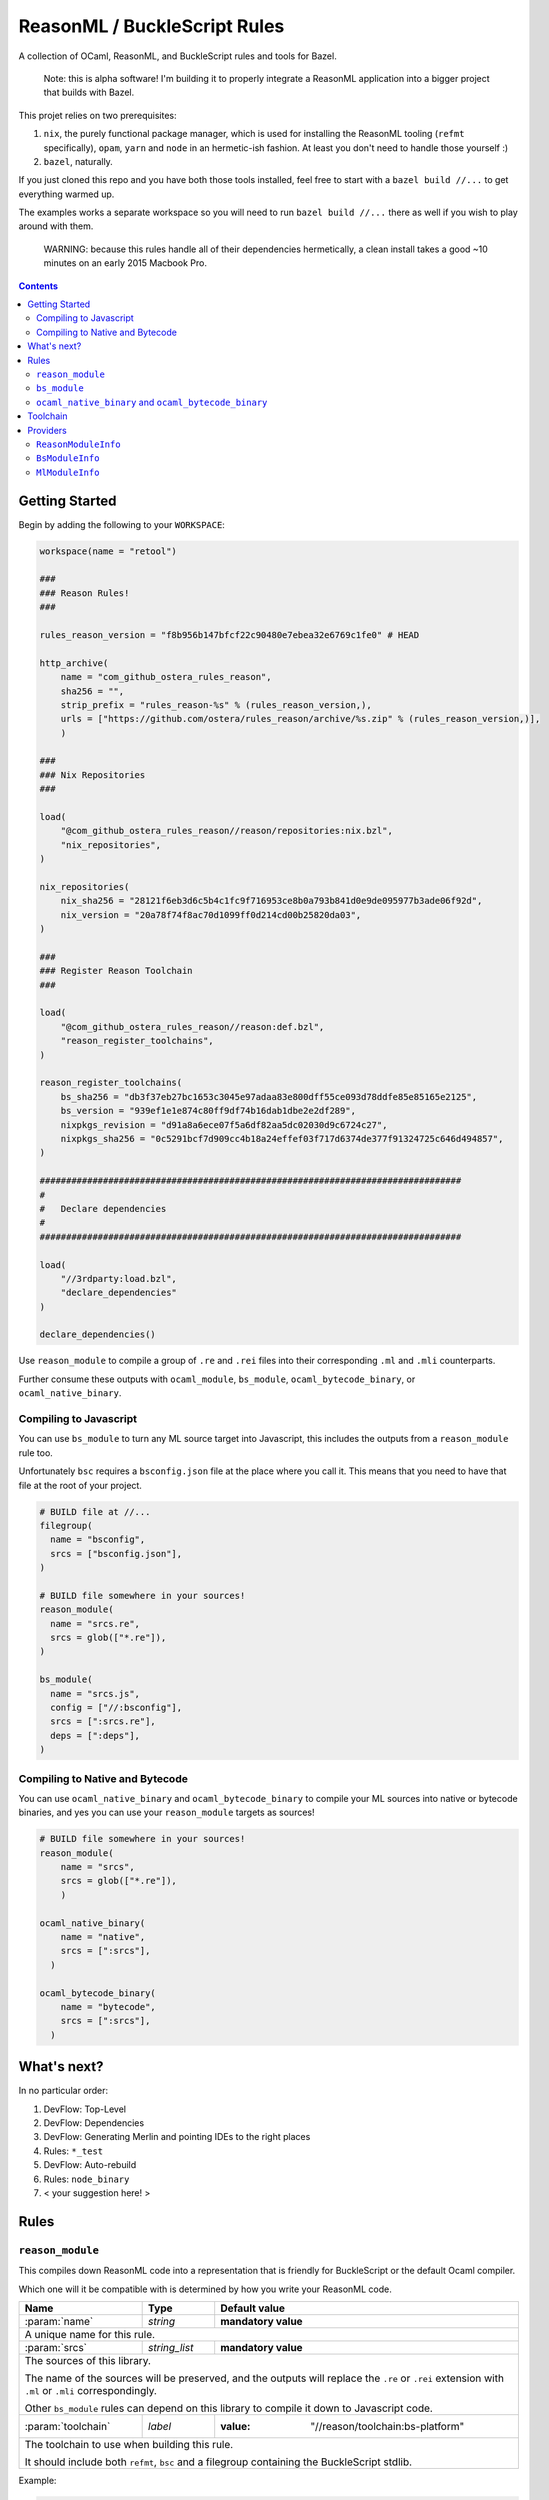 .. role:: param(kbd)
.. role:: type(emphasis)
.. role:: value(code)
.. |mandatory| replace:: **mandatory value**


ReasonML / BuckleScript Rules
==============================

.. image:: https://travis-ci.org/ostera/rules_reason.svg?branch=master
  :target: https://travis-ci.org/ostera/rules_reason

A collection of OCaml, ReasonML, and BuckleScript rules and tools for Bazel.

  Note: this is alpha software! I'm building it to properly integrate a ReasonML
  application into a bigger project that builds with Bazel.

This projet relies on two prerequisites:

1. ``nix``, the purely functional package manager, which is used for installing the ReasonML tooling (``refmt`` specifically), ``opam``, ``yarn`` and ``node`` in an hermetic-ish fashion. At least you don't need to handle those yourself :)
#. ``bazel``, naturally.


If you just cloned this repo and you have both those tools installed, feel free
to start with a ``bazel build //...`` to get everything warmed up.

The examples works a separate workspace so you will need to run ``bazel build //...``
there as well if you wish to play around with them.

  WARNING: because this rules handle all of their dependencies hermetically, a
  clean install takes a good ~10 minutes on an early 2015 Macbook Pro.

.. contents:: :depth: 2

Getting Started
---------------

Begin by adding the following to your ``WORKSPACE``:

.. code:: bzl

  workspace(name = "retool")

  ###
  ### Reason Rules!
  ###

  rules_reason_version = "f8b956b147bfcf22c90480e7ebea32e6769c1fe0" # HEAD

  http_archive(
      name = "com_github_ostera_rules_reason",
      sha256 = "",
      strip_prefix = "rules_reason-%s" % (rules_reason_version,),
      urls = ["https://github.com/ostera/rules_reason/archive/%s.zip" % (rules_reason_version,)],
      )

  ###
  ### Nix Repositories
  ###

  load(
      "@com_github_ostera_rules_reason//reason/repositories:nix.bzl",
      "nix_repositories",
  )

  nix_repositories(
      nix_sha256 = "28121f6eb3d6c5b4c1fc9f716953ce8b0a793b841d0e9de095977b3ade06f92d",
      nix_version = "20a78f74f8ac70d1099ff0d214cd00b25820da03",
  )

  ###
  ### Register Reason Toolchain
  ###

  load(
      "@com_github_ostera_rules_reason//reason:def.bzl",
      "reason_register_toolchains",
  )

  reason_register_toolchains(
      bs_sha256 = "db3f37eb27bc1653c3045e97adaa83e800dff55ce093d78ddfe85e85165e2125",
      bs_version = "939ef1e1e874c80ff9df74b16dab1dbe2e2df289",
      nixpkgs_revision = "d91a8a6ece07f5a6df82aa5dc02030d9c6724c27",
      nixpkgs_sha256 = "0c5291bcf7d909cc4b18a24effef03f717d6374de377f91324725c646d494857",
  )

  ################################################################################
  #
  #   Declare dependencies
  #
  ################################################################################

  load(
      "//3rdparty:load.bzl",
      "declare_dependencies"
  )

  declare_dependencies()


Use ``reason_module`` to compile a group of ``.re`` and ``.rei`` files into their
corresponding ``.ml`` and ``.mli`` counterparts.

Further consume these outputs with ``ocaml_module``, ``bs_module``,
``ocaml_bytecode_binary``, or ``ocaml_native_binary``.

Compiling to Javascript
~~~~~~~~~~~~~~~~~~~~~~~~~~~

You can use ``bs_module`` to turn any ML source target into Javascript, this
includes the outputs from a ``reason_module`` rule too.

Unfortunately ``bsc`` requires a ``bsconfig.json`` file at the place where you call
it. This means that you need to have that file at the root of your project.

.. code:: bzl

  # BUILD file at //...
  filegroup(
    name = "bsconfig",
    srcs = ["bsconfig.json"],
  )

  # BUILD file somewhere in your sources!
  reason_module(
    name = "srcs.re",
    srcs = glob(["*.re"]),
  )

  bs_module(
    name = "srcs.js",
    config = ["//:bsconfig"],
    srcs = [":srcs.re"],
    deps = [":deps"],
  )

Compiling to Native and Bytecode
~~~~~~~~~~~~~~~~~~~~~~~~~~~~~~~~~

You can use ``ocaml_native_binary`` and ``ocaml_bytecode_binary`` to compile your
ML sources into native or bytecode binaries, and yes you can use your
``reason_module`` targets as sources!

.. code:: bzl

  # BUILD file somewhere in your sources!
  reason_module(
      name = "srcs",
      srcs = glob(["*.re"]),
      )

  ocaml_native_binary(
      name = "native",
      srcs = [":srcs"],
    )

  ocaml_bytecode_binary(
      name = "bytecode",
      srcs = [":srcs"],
    )


What's next?
------------

In no particular order:

#. DevFlow: Top-Level
#. DevFlow: Dependencies
#. DevFlow: Generating Merlin and pointing IDEs to the right places
#. Rules: ``*_test``
#. DevFlow: Auto-rebuild
#. Rules: ``node_binary``
#. < your suggestion here! >

Rules
------

``reason_module``
~~~~~~~~~~~~~~~~~~

This compiles down ReasonML code into a representation that is friendly for
BuckleScript or the default Ocaml compiler.

Which one will it be compatible with is determined by how you write your
ReasonML code.

+----------------------------+-----------------------------+------------------------------------------+
| **Name**                   | **Type**                    | **Default value**                        |
+----------------------------+-----------------------------+------------------------------------------+
| :param:`name`              | :type:`string`              | |mandatory|                              |
+----------------------------+-----------------------------+------------------------------------------+
| A unique name for this rule.                                                                        |
|                                                                                                     |
+----------------------------+-----------------------------+------------------------------------------+
| :param:`srcs`              | :type:`string_list`         | |mandatory|                              |
+----------------------------+-----------------------------+------------------------------------------+
| The sources of this library.                                                                        |
|                                                                                                     |
| The name of the sources will be preserved, and the outputs will replace the ``.re`` or ``.rei``     |
| extension with ``.ml`` or ``.mli`` correspondingly.                                                 |
|                                                                                                     |
| Other ``bs_module`` rules can depend on this library to compile it down to Javascript code.         |
|                                                                                                     |
+----------------------------+-----------------------------+------------------------------------------+
| :param:`toolchain`         | :type:`label`               | :value: "//reason/toolchain:bs-platform" |
+----------------------------+-----------------------------+------------------------------------------+
| The toolchain to use when building this rule.                                                       |
|                                                                                                     |
| It should include both ``refmt``, ``bsc`` and a filegroup containing the BuckleScript stdlib.       |
|                                                                                                     |
+----------------------------+-----------------------------+------------------------------------------+

Example:

.. code:: bzl

  # //my_app/BUILD
  load(
      "@com_github_ostera_rules_reason//reason:def.bzl",
      "reason_module",
  )

  reason_module(
      name = "my_app",
      srcs = glob(["*.re", "*.rei"])
      visibility = ["//my_app:__subpackages__"],
    )

``bs_module``
~~~~~~~~~~~~~~~~~~

Compile Ocaml code into Javascript.

+----------------------------+-----------------------------+-------------------------------------------+
| **Name**                   | **Type**                    | **Default value**                         |
+----------------------------+-----------------------------+-------------------------------------------+
| :param:`name`              | :type:`string`              | |mandatory|                               |
+----------------------------+-----------------------------+-------------------------------------------+
| A unique name for this rule.                                                                         |
|                                                                                                      |
+----------------------------+-----------------------------+-------------------------------------------+
| :param:`config`            | :type:`label`               | |mandatory|                               |
+----------------------------+-----------------------------+-------------------------------------------+
| The ``bsconfig.json`` file.                                                                          |
|                                                                                                      |
| The file must be located at the root of your WORKSPACE. Currently looking to work around this.       |
|                                                                                                      |
+----------------------------+-----------------------------+-------------------------------------------+
| :param:`srcs`              | :type:`string_list`         | |mandatory|                               |
+----------------------------+-----------------------------+-------------------------------------------+
| The ML sources of this library.                                                                      |
|                                                                                                      |
| The name of the sources will be preserved, and the outputs will replace the ``.ml`` by their         |
| compilation counterparts (``.cmi``, ``.cmj``, ``.cmt``, etc) and the ``.js`` output.                 |
|                                                                                                      |
| Other ``bs_module`` rules can depend on this library to compile it down to Javascript code.          |
|                                                                                                      |
+----------------------------+-----------------------------+-------------------------------------------+
| :param:`deps`              | :type:`label_list`          | :value: []                                |
+----------------------------+-----------------------------+-------------------------------------------+
| Dependencies of this library, must include ``BsModuleInfo`` providers.                               |
|                                                                                                      |
+----------------------------+-----------------------------+-------------------------------------------+
| :param:`toolchain`         | :type:`label`               | :value: "//reason/toolchain:bs-platform"  |
+----------------------------+-----------------------------+-------------------------------------------+
| The toolchain to use when building this rule.                                                        |
|                                                                                                      |
| It should include both ``refmt``, ``bsc`` and a filegroup containing the BuckleScript stdlib.        |
|                                                                                                      |
+----------------------------+-----------------------------+-------------------------------------------+

Example:

.. code:: bzl

  load(
      "@com_github_ostera_rules_reason//reason:def.bzl",
      "reason_module",
      "bs_module"
  )

  reason_module(
      name = "my_app",
      srcs = glob(["*.re", "*.rei"]),
      )

  bs_module(
      visibility = ["//examples/app:__subpackages__"],
      name = "my_app.js",
      config = "//:bs_config",
      srcs = [ ":my_app" ],
      deps = [ "//examples/some/dependency" ],
      )

``ocaml_native_binary`` and ``ocaml_bytecode_binary``
~~~~~~~~~~~~~~~~~~~~~~~~~~~~~~~~~~~~~~~~~~~~~~~~~~~~~~

Compile ML code into bytecode or native binaries. For bytecode binaries it will
copmile them including the runtime, rather than separately. This is something
that I'd like to change in the future.

+----------------------------+-----------------------------+-------------------------------------------+
| **Name**                   | **Type**                    | **Default value**                         |
+----------------------------+-----------------------------+-------------------------------------------+
| :param:`name`              | :type:`string`              | |mandatory|                               |
+----------------------------+-----------------------------+-------------------------------------------+
| A unique name for this rule, used as the name of the output binary                                   |
|                                                                                                      |
+----------------------------+-----------------------------+-------------------------------------------+
| :param:`srcs`              | :type:`string_list`         | |mandatory|                               |
+----------------------------+-----------------------------+-------------------------------------------+
| The ML sources of this library.                                                                      |
|                                                                                                      |
|                                                                                                      |
+----------------------------+-----------------------------+-------------------------------------------+
| :param:`deps`              | :type:`label_list`          | :value: []                                |
+----------------------------+-----------------------------+-------------------------------------------+
| Dependencies of this library, must include ``ReasonModuleInfo`` providers.                           |
|                                                                                                      |
+----------------------------+-----------------------------+-------------------------------------------+
| :param:`toolchain`         | :type:`label`               | :value: "//reason/toolchain:bs-platform"  |
+----------------------------+-----------------------------+-------------------------------------------+
| The toolchain to use when building this rule.                                                        |
|                                                                                                      |
| It should include both ``ocamlc``, ``ocamlopt``, ``ocamldep``, ``ocamlrun``,  and a filegroup        |
| containing the Ocaml stdlib.                                                                         |
|                                                                                                      |
+----------------------------+-----------------------------+-------------------------------------------+

Example:

.. code:: bzl

  load(
      "@com_github_ostera_rules_reason//reason:def.bzl",
      "reason_module",
      "ocaml_native_binary",
  )

  # BUILD file somewhere in your sources!
  reason_module(
      name = "srcs",
      srcs = glob(["*.re"]),
      )

  # replace native with bytecode in the rule name and you get a bytecode binary
  ocaml_native_binary(
      name = "my_bin_name",
      srcs = [":srcs"],
    )


Toolchain
--------

There is a ToolchainInfo that describes the fields required throughout the build
rules to successfully compile from ReasonML down to Javascript.

Feel free to register your own toolchain or use the default toolchain
that will be managed completely within Bazel.

+--------------------------------+--------------------------------------------+
| **Name**                       | **Type**                                   |
+--------------------------------+--------------------------------------------+
| :param:`bsc`                   | :type:`File`                               |
+--------------------------------+--------------------------------------------+
| The BuckleScript compiler file.                                             |
|                                                                             |
+--------------------------------+--------------------------------------------+
| :param:`refmt`                 | :type:`File`                               |
+--------------------------------+--------------------------------------------+
| The ReasonML Formatter file.                                                |
|                                                                             |
+--------------------------------+--------------------------------------------+
| :param:`bs_stdlib`             | :type:`Filegroup`                          |
+--------------------------------+--------------------------------------------+
| A Filegroup with all the source and compiled files for the BuckleScript     |
| standard library that will be used for compiling Ocaml into Javascript      |
|                                                                             |
+--------------------------------+--------------------------------------------+
| :param:`ocamlc`                | :type:`File`                               |
+--------------------------------+--------------------------------------------+
| The Ocaml bytecode compiler.                                                |
|                                                                             |
+--------------------------------+--------------------------------------------+
| :param:`ocamlopt`              | :type:`File`                               |
+--------------------------------+--------------------------------------------+
| The Ocaml native compiler.                                                  |
|                                                                             |
+--------------------------------+--------------------------------------------+
| :param:`ocamldep`              | :type:`File`                               |
+--------------------------------+--------------------------------------------+
| The Ocaml dependency tool.                                                  |
|                                                                             |
+--------------------------------+--------------------------------------------+
| :param:`ocamlrun`              | :type:`File`                               |
+--------------------------------+--------------------------------------------+
| The Ocaml bytecode interpreter.                                             |
|                                                                             |
+--------------------------------+--------------------------------------------+
+--------------------------------+--------------------------------------------+
| :param:`ocaml_stdlib`          | :type:`Filegroup`                          |
+--------------------------------+--------------------------------------------+
| A Filegroup with Ocaml standard library.                                    |
|                                                                             |
+--------------------------------+--------------------------------------------+

Providers
---------

There are 2 providers included, that will carry information for the different
stages of the build process.

``ReasonModuleInfo``
~~~~~~~~~~~~~~~~~~~~~~~~~~~~~

This provider is the output of the ``reason_module`` rule, and it represents a
compilation unit from ReasonML to Ocaml.

+--------------------------------+--------------------------------------------+
| **Name**                       | **Type**                                   |
+--------------------------------+--------------------------------------------+
| :param:`name`                  | :type:`string`                             |
+--------------------------------+--------------------------------------------+
| The name of your the colletion of files                                     |
|                                                                             |
+--------------------------------+--------------------------------------------+
| :param:`srcs`                  | :type:`depset(File)`                       |
+--------------------------------+--------------------------------------------+
| A ``depset`` of all the ReasonML files that will be compiled to ML          |
|                                                                             |
+--------------------------------+--------------------------------------------+
| :param:`outs`                  | :type:`depset(File)`                       |
+--------------------------------+--------------------------------------------+
| A ``depset`` of all the target ML files that will be generated              |
|                                                                             |
+--------------------------------+--------------------------------------------+

``BsModuleInfo``
~~~~~~~~~~~~~~~~~~~

This provider is the output of the ``bs_module`` rule, and it represents a
compilation unit from Ocaml to Javascript.

+--------------------------------+--------------------------------------------+
| **Name**                       | **Type**                                   |
+--------------------------------+--------------------------------------------+
| :param:`name`                  | :type:`string`                             |
+--------------------------------+--------------------------------------------+
| The name of your the colletion of files                                     |
|                                                                             |
+--------------------------------+--------------------------------------------+
| :param:`srcs`                  | :type:`depset(File)`                       |
+--------------------------------+--------------------------------------------+
| A ``depset`` of all the Ocaml files that will be compiled to Javascript     |
|                                                                             |
+--------------------------------+--------------------------------------------+
| :param:`outs`                  | :type:`depset(File)`                       |
+--------------------------------+--------------------------------------------+
| A ``depset`` of all the target ML and Js files that will be generated       |
|                                                                             |
+--------------------------------+--------------------------------------------+
| :param:`deps`                  | :type:`depset(File)`                       |
+--------------------------------+--------------------------------------------+
| A ``depset`` of all the BuckleScript modules files that the ``srcs`` depend |
| on                                                                          |
|                                                                             |
+--------------------------------+--------------------------------------------+

``MlModuleInfo``
~~~~~~~~~~~~~~~~~~~

This provider is the output of the ``bs_module`` rule, and it represents a
compilation unit from Ocaml to Javascript.

+--------------------------------+--------------------------------------------+
| **Name**                       | **Type**                                   |
+--------------------------------+--------------------------------------------+
| :param:`name`                  | :type:`string`                             |
+--------------------------------+--------------------------------------------+
| The name of your the colletion of files                                     |
|                                                                             |
+--------------------------------+--------------------------------------------+
| :param:`srcs`                  | :type:`depset(File)`                       |
+--------------------------------+--------------------------------------------+
| A ``depset`` of all the Ocaml files that will to be compiled.               |
|                                                                             |
+--------------------------------+--------------------------------------------+
| :param:`outs`                  | :type:`depset(File)`                       |
+--------------------------------+--------------------------------------------+
| A ``depset`` of all the target binary files.                                |
|                                                                             |
+--------------------------------+--------------------------------------------+
| :param:`deps`                  | :type:`depset(File)`                       |
+--------------------------------+--------------------------------------------+
| A ``depset`` of all the Ocaml modules files that the ``srcs`` depend        |
| on                                                                          |
|                                                                             |
+--------------------------------+--------------------------------------------+
| :param:`target`                | :type:`"native" | "bytecode"`              |
+--------------------------------+--------------------------------------------+
| Whether this module is being compiled natively or as bytecode.              |
|                                                                             |
+--------------------------------+--------------------------------------------+

